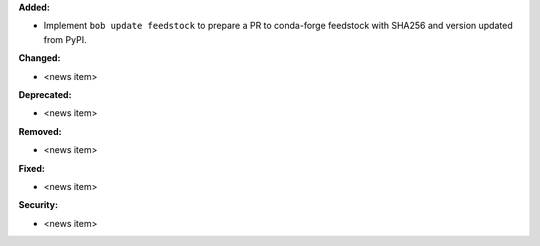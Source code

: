 **Added:**

* Implement ``bob update feedstock`` to prepare a PR to conda-forge feedstock with SHA256 and version updated from PyPI.

**Changed:**

* <news item>

**Deprecated:**

* <news item>

**Removed:**

* <news item>

**Fixed:**

* <news item>

**Security:**

* <news item>
